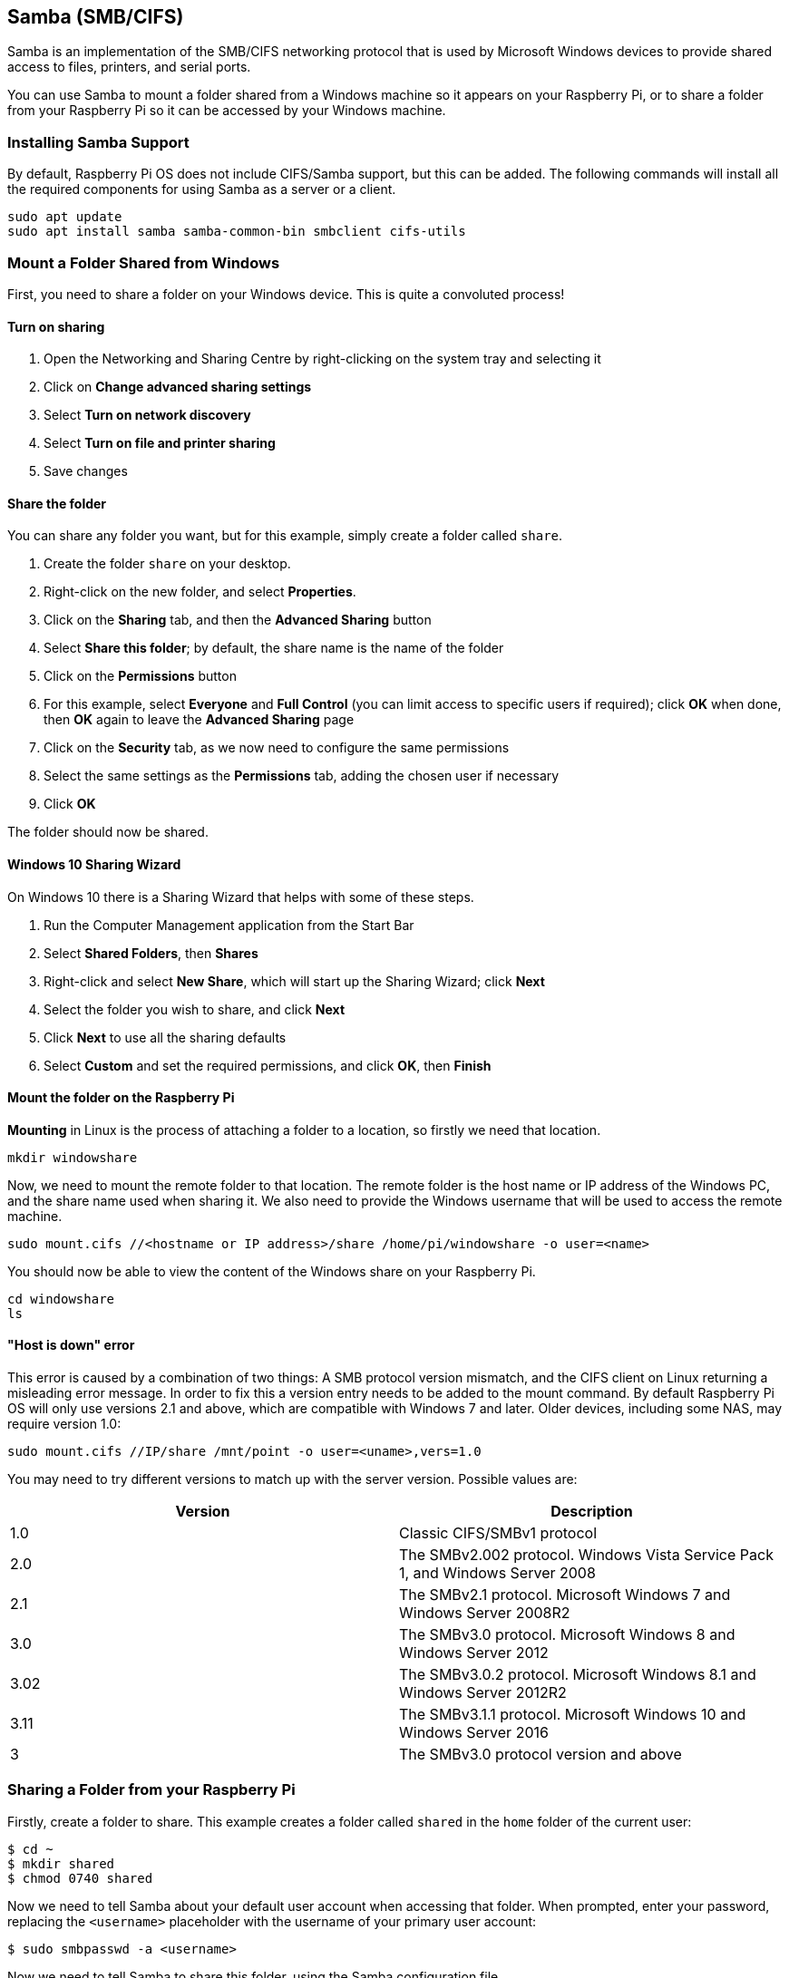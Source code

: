 == Samba (SMB/CIFS)

Samba is an implementation of the SMB/CIFS networking protocol that is used by Microsoft Windows devices to provide shared access to files, printers, and serial ports.

You can use Samba to mount a folder shared from a Windows machine so it appears on your Raspberry Pi, or to share a folder from your Raspberry Pi so it can be accessed by your Windows machine.

=== Installing Samba Support

By default, Raspberry Pi OS does not include CIFS/Samba support, but this can be added. The following commands will install all the required components for using Samba as a server or a client.

[,bash]
----
sudo apt update
sudo apt install samba samba-common-bin smbclient cifs-utils
----

=== Mount a Folder Shared from Windows

First, you need to share a folder on your Windows device. This is quite a convoluted process!

==== Turn on sharing

. Open the Networking and Sharing Centre by right-clicking on the system tray and selecting it
. Click on *Change advanced sharing settings*
. Select *Turn on network discovery*
. Select *Turn on file and printer sharing*
. Save changes

==== Share the folder

You can share any folder you want, but for this example, simply create a folder called `share`.

. Create the folder `share` on your desktop.
. Right-click on the new folder, and select *Properties*.
. Click on the *Sharing* tab, and then the *Advanced Sharing* button
. Select *Share this folder*; by default, the share name is the name of the folder
. Click on the *Permissions* button
. For this example, select *Everyone* and *Full Control* (you can limit access to specific users if required); click *OK* when done, then *OK* again to leave the *Advanced Sharing* page
. Click on the *Security* tab, as we now need to configure the same permissions
. Select the same settings as the *Permissions* tab, adding the chosen user if necessary
. Click *OK*

The folder should now be shared.

==== Windows 10 Sharing Wizard

On Windows 10 there is a Sharing Wizard that helps with some of these steps.

. Run the Computer Management application from the Start Bar
. Select *Shared Folders*, then *Shares*
. Right-click and select *New Share*, which will start up the Sharing Wizard; click *Next*
. Select the folder you wish to share, and click *Next*
. Click *Next* to use all the sharing defaults
. Select *Custom* and set the required permissions, and click *OK*, then *Finish*

==== Mount the folder on the Raspberry Pi

*Mounting* in Linux is the process of attaching a folder to a location, so firstly we need that location.

[,bash]
----
mkdir windowshare
----

Now, we need to mount the remote folder to that location. The remote folder is the host name or IP address of the Windows PC, and the share name used when sharing it. We also need to provide the Windows username that will be used to access the remote machine.

[,bash]
----
sudo mount.cifs //<hostname or IP address>/share /home/pi/windowshare -o user=<name>
----

You should now be able to view the content of the Windows share on your Raspberry Pi.

[,bash]
----
cd windowshare
ls
----

==== "Host is down" error

This error is caused by a combination of two things: A SMB protocol version mismatch, and the CIFS client on Linux returning a misleading error message. In order to fix this a version entry needs to be added to the mount command. By default Raspberry Pi OS will only use versions 2.1 and above, which are compatible with Windows 7 and later. Older devices, including some NAS, may require version 1.0:

----
sudo mount.cifs //IP/share /mnt/point -o user=<uname>,vers=1.0
----

You may need to try different versions to match up with the server version. Possible values are:

|===
| Version | Description

| 1.0
| Classic CIFS/SMBv1 protocol

| 2.0
| The SMBv2.002 protocol. Windows Vista Service Pack 1, and Windows Server 2008

| 2.1
| The SMBv2.1 protocol. Microsoft Windows 7 and Windows Server 2008R2

| 3.0
| The SMBv3.0 protocol.  Microsoft Windows 8 and Windows Server 2012

| 3.02
| The SMBv3.0.2 protocol. Microsoft Windows 8.1 and Windows Server 2012R2

| 3.11
| The SMBv3.1.1 protocol. Microsoft Windows 10 and Windows Server 2016

| 3
| The SMBv3.0 protocol version and above
|===

=== Sharing a Folder from your Raspberry Pi

Firstly, create a folder to share. This example creates a folder called `shared` in the `home` folder of the current user:

[source,console]
----
$ cd ~
$ mkdir shared
$ chmod 0740 shared
----

Now we need to tell Samba about your default user account when accessing that folder. When prompted, enter your password, replacing the `<username>` placeholder with the username of your primary user account:

[source,console]
----
$ sudo smbpasswd -a <username>
----

Now we need to tell Samba to share this folder, using the Samba configuration file.

[,bash]
----
sudo nano /etc/samba/smb.conf
----

At the end of the file, add the following to share the folder, giving the remote user read/write permissions. Replace the `<username>` placeholder with the username of your primary user account:

----
[share]
    path = /home/<username>/shared
    read only = no
    public = yes
    writable = yes
----

In the same file, find the `workgroup` line, and if necessary, change it to the name of the workgroup of your local Windows network.

[,bash]
----
workgroup = <your workgroup name here>
----

That should be enough to share the folder. On your Windows device, when you browse the network, the folder should appear and you should be able to connect to it.
